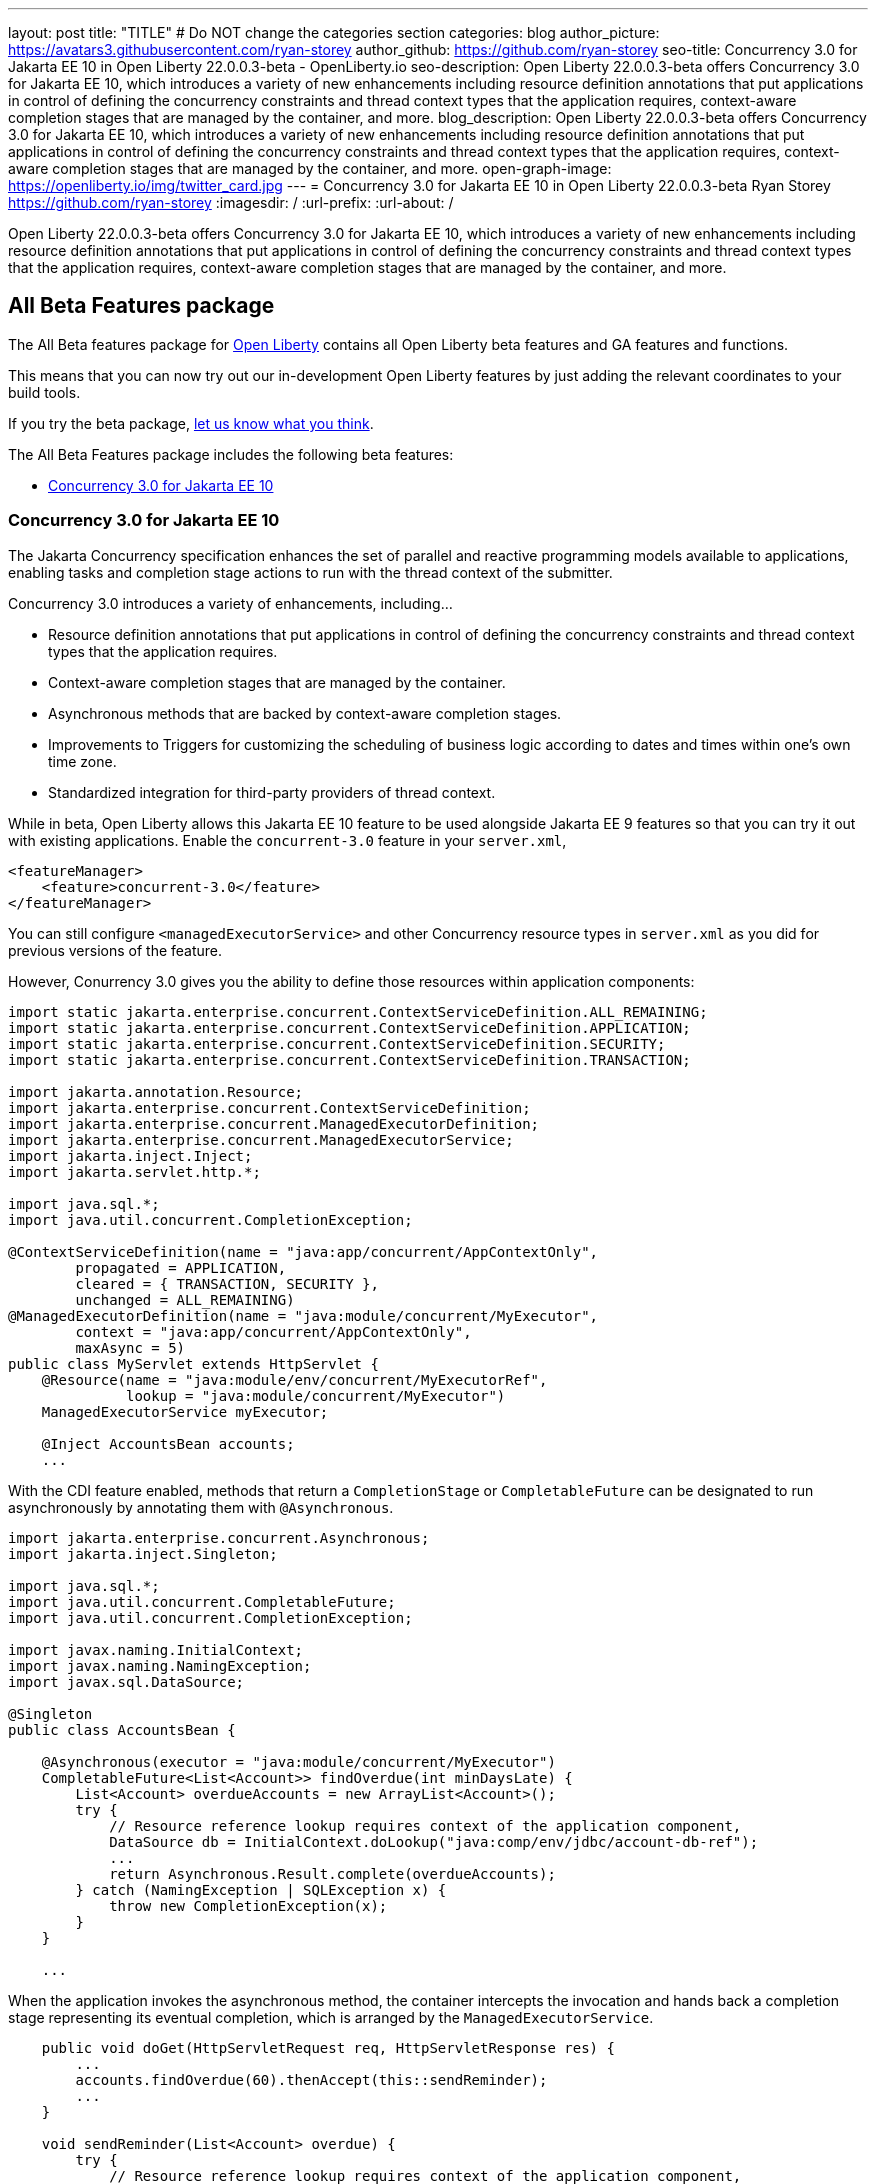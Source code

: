 ---
layout: post
title: "TITLE"
# Do NOT change the categories section
categories: blog
author_picture: https://avatars3.githubusercontent.com/ryan-storey
author_github: https://github.com/ryan-storey
seo-title: Concurrency 3.0 for Jakarta EE 10 in Open Liberty 22.0.0.3-beta - OpenLiberty.io
seo-description: Open Liberty 22.0.0.3-beta offers Concurrency 3.0 for Jakarta EE 10, which introduces a variety of new enhancements including resource definition annotations that put applications in control of defining the concurrency constraints and thread context types that the application requires, context-aware completion stages that are managed by the container, and more.
blog_description: Open Liberty 22.0.0.3-beta offers Concurrency 3.0 for Jakarta EE 10, which introduces a variety of new enhancements including resource definition annotations that put applications in control of defining the concurrency constraints and thread context types that the application requires, context-aware completion stages that are managed by the container, and more.
open-graph-image: https://openliberty.io/img/twitter_card.jpg
---
= Concurrency 3.0 for Jakarta EE 10 in Open Liberty 22.0.0.3-beta
Ryan Storey <https://github.com/ryan-storey>
:imagesdir: /
:url-prefix:
:url-about: /
//Blank line here is necessary before starting the body of the post.

Open Liberty 22.0.0.3-beta offers Concurrency 3.0 for Jakarta EE 10, which introduces a variety of new enhancements including resource definition annotations that put applications in control of defining the concurrency constraints and thread context types that the application requires, context-aware completion stages that are managed by the container, and more.

== All Beta Features package
The All Beta features package for link:{url-about}[Open Liberty] contains all Open Liberty beta features and GA features and functions.

This means that you can now try out our in-development Open Liberty features by just adding the relevant coordinates to your build tools.

If you try the beta package, <<feedback, let us know what you think>>.

The All Beta Features package includes the following beta features:

* <<concurrency, Concurrency 3.0 for Jakarta EE 10>>

[#concurrency]
=== Concurrency 3.0 for Jakarta EE 10

The Jakarta Concurrency specification enhances the set of parallel and reactive programming models available to applications, enabling tasks and completion stage actions to run with the thread context of the submitter.

Concurrency 3.0 introduces a variety of enhancements, including...

* Resource definition annotations that put applications in control of defining the concurrency constraints and thread context types that the application requires.
* Context-aware completion stages that are managed by the container.
* Asynchronous methods that are backed by context-aware completion stages.
* Improvements to Triggers for customizing the scheduling of business logic according to dates and times within one's own time zone.
* Standardized integration for third-party providers of thread context.

While in beta, Open Liberty allows this Jakarta EE 10 feature to be used alongside Jakarta EE 9 features so that you can try it out with existing applications. Enable the `concurrent-3.0` feature in your `server.xml`,

[source, xml]
----
<featureManager>
    <feature>concurrent-3.0</feature>
</featureManager>
----

You can still configure `<managedExecutorService>` and other Concurrency resource types in `server.xml` as you did for previous versions of the feature.

However, Conurrency 3.0 gives you the ability to define those resources within application components:

[source, java]
----
import static jakarta.enterprise.concurrent.ContextServiceDefinition.ALL_REMAINING;
import static jakarta.enterprise.concurrent.ContextServiceDefinition.APPLICATION;
import static jakarta.enterprise.concurrent.ContextServiceDefinition.SECURITY;
import static jakarta.enterprise.concurrent.ContextServiceDefinition.TRANSACTION;

import jakarta.annotation.Resource;
import jakarta.enterprise.concurrent.ContextServiceDefinition;
import jakarta.enterprise.concurrent.ManagedExecutorDefinition;
import jakarta.enterprise.concurrent.ManagedExecutorService;
import jakarta.inject.Inject;
import jakarta.servlet.http.*;

import java.sql.*;
import java.util.concurrent.CompletionException;

@ContextServiceDefinition(name = "java:app/concurrent/AppContextOnly",
        propagated = APPLICATION,
        cleared = { TRANSACTION, SECURITY },
        unchanged = ALL_REMAINING)
@ManagedExecutorDefinition(name = "java:module/concurrent/MyExecutor",
        context = "java:app/concurrent/AppContextOnly",
        maxAsync = 5)
public class MyServlet extends HttpServlet {
    @Resource(name = "java:module/env/concurrent/MyExecutorRef",
              lookup = "java:module/concurrent/MyExecutor")
    ManagedExecutorService myExecutor;

    @Inject AccountsBean accounts;
    ...
----

With the CDI feature enabled, methods that return a `CompletionStage` or `CompletableFuture` can be designated to run asynchronously by annotating them with `@Asynchronous`.

[source, java]
----
import jakarta.enterprise.concurrent.Asynchronous;
import jakarta.inject.Singleton;

import java.sql.*;
import java.util.concurrent.CompletableFuture;
import java.util.concurrent.CompletionException;

import javax.naming.InitialContext;
import javax.naming.NamingException;
import javax.sql.DataSource;

@Singleton
public class AccountsBean {

    @Asynchronous(executor = "java:module/concurrent/MyExecutor")
    CompletableFuture<List<Account>> findOverdue(int minDaysLate) {
        List<Account> overdueAccounts = new ArrayList<Account>();
        try {
            // Resource reference lookup requires context of the application component,
            DataSource db = InitialContext.doLookup("java:comp/env/jdbc/account-db-ref");
            ...
            return Asynchronous.Result.complete(overdueAccounts);
        } catch (NamingException | SQLException x) {
            throw new CompletionException(x);
        }
    }

    ...
----

When the application invokes the asynchronous method, the container intercepts the invocation and hands back a completion stage representing its eventual completion, which is arranged by the `ManagedExecutorService`.

[source, java]
----
    public void doGet(HttpServletRequest req, HttpServletResponse res) {
        ...
        accounts.findOverdue(60).thenAccept(this::sendReminder);
        ...
    }

    void sendReminder(List<Account> overdue) {
        try {
            // Resource reference lookup requires context of the application component,
            DataSource db = InitialContext.doLookup("java:comp/env/jdbc/customer-db-ref");
            ...
        } catch (NamingException | SQLException x) {
            throw new CompletionException(x);
        }
    }
----

The Concurrency 3.0 specification hasn't been published yet because Jakarta EE 10 is still under development. However, you can preview a draft of it in asciidoc link:https://github.com/eclipse-ee4j/concurrency-api/blob/2abe74ce30589ef53e248009fcb446491fd42a27/specification/src/main/asciidoc/jakarta-concurrency.adoc[here].

Similarly, the API jar will not be available on Maven until the specification is released. In the mean time, a draft copy of it is made available on DHE at the link:http://public.dhe.ibm.com/ibmdl/export/pub/software/olrepo/io/openliberty/jakarta/enterprise/concurrent/jakarta.enterprise.concurrent-api/3.0.0.20220120/[following location].

[source, xml]
----
    <repositories>
        <repository>
            <id>ibmdhe</id>
            <name>IBM_DHE File Server</name>
            <url>https://public.dhe.ibm.com/ibmdl/export/pub/software/olrepo</url>
        </repository>
    </repositories>
    <dependencies>
        <dependency>
            <groupId>io.openliberty.jakarta.enterprise.concurrent</groupId>
            <artifactId>jakarta.enterprise.concurrent-api</artifactId>
            <version>3.0.0.20220120</version>
        </dependency>
    <dependencies>
----

=== Try it now 

To try out these features, just update your build tools to pull the Open Liberty All Beta Features package instead of the main release. The beta works with Java SE 15, Java SE 11, or Java SE 8.

If you're using link:{url-prefix}/guides/maven-intro.html[Maven], here are the coordinates:

[source,xml]
----
<dependency>
  <groupId>io.openliberty.beta</groupId>
  <artifactId>openliberty-runtime</artifactId>
  <version>22.0.0.3-beta</version>
  <type>pom</type>
</dependency>
----

Or for link:{url-prefix}/guides/gradle-intro.html[Gradle]:

[source,gradle]
----
dependencies {
    libertyRuntime group: 'io.openliberty.beta', name: 'openliberty-runtime', version: '[22.0.0.3-beta,)'
}
----

Or take a look at our link:{url-prefix}/downloads/#runtime_betas[Downloads page].

[#jakarta]
== Jakarta EE 9 Features

As of 21.0.0.12 the Jakarta EE 9.1 features are now out of beta and fully supported. Check out the link:https://openliberty.io/blog/2021/11/26/jakarta-ee-9.1.html[release blog post] for these features.

=== Try it now

To try out these Jakarta EE 9 features on Open Liberty in a lightweight package, just update your build tools to pull the Open Liberty Jakarta EE 9 Beta Features package instead of the main release. The beta works with Java SE 15, Java SE 11, or Java SE 8.

If you're using link:{url-prefix}/guides/maven-intro.html[Maven], here are the coordinates:

[source,xml]
----
<dependency>
    <groupId>io.openliberty.beta</groupId>
    <artifactId>openliberty-jakartaee9</artifactId>
    <version>22.0.0.3-beta</version>
    <type>zip</type>
</dependency>
----

Or for link:{url-prefix}/guides/gradle-intro.html[Gradle]:

[source,gradle]
----
dependencies {
    libertyRuntime group: 'io.openliberty.beta', name: 'openliberty-jakartaee9', version: '[22.0.0.3-beta,)'
}
----

Or take a look at our link:{url-prefix}/downloads/#runtime_betas[Downloads page].


[#feedback]
== Your feedback is welcomed

Let us know what you think on link:https://groups.io/g/openliberty[our mailing list]. If you hit a problem, link:https://stackoverflow.com/questions/tagged/open-liberty[post a question on StackOverflow]. If you hit a bug, link:https://github.com/OpenLiberty/open-liberty/issues[please raise an issue].